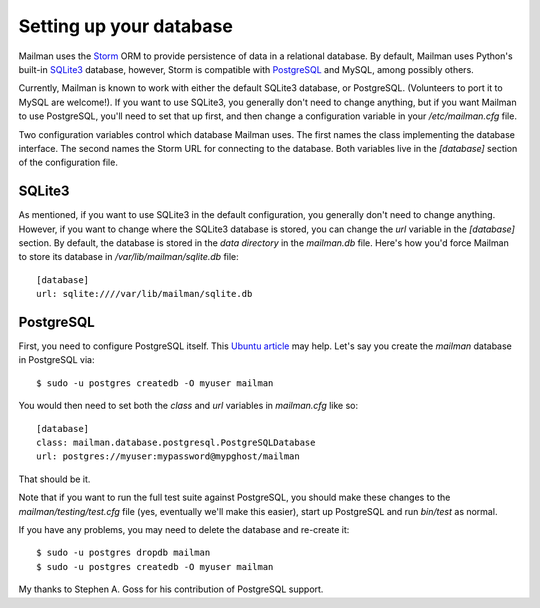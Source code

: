 ========================
Setting up your database
========================

Mailman uses the Storm_ ORM to provide persistence of data in a relational
database.  By default, Mailman uses Python's built-in SQLite3_ database,
however, Storm is compatible with PostgreSQL_ and MySQL, among possibly
others.

Currently, Mailman is known to work with either the default SQLite3 database,
or PostgreSQL.  (Volunteers to port it to MySQL are welcome!).  If you want to
use SQLite3, you generally don't need to change anything, but if you want
Mailman to use PostgreSQL, you'll need to set that up first, and then change a
configuration variable in your `/etc/mailman.cfg` file.

Two configuration variables control which database Mailman uses.  The first
names the class implementing the database interface.  The second names the
Storm URL for connecting to the database.  Both variables live in the
`[database]` section of the configuration file.


SQLite3
=======

As mentioned, if you want to use SQLite3 in the default configuration, you
generally don't need to change anything.  However, if you want to change where
the SQLite3 database is stored, you can change the `url` variable in the
`[database]` section.  By default, the database is stored in the *data
directory* in the `mailman.db` file.  Here's how you'd force Mailman to store
its database in `/var/lib/mailman/sqlite.db` file::

    [database]
    url: sqlite:////var/lib/mailman/sqlite.db


PostgreSQL
==========

First, you need to configure PostgreSQL itself.  This `Ubuntu article`_ may
help.  Let's say you create the `mailman` database in PostgreSQL via::

    $ sudo -u postgres createdb -O myuser mailman

You would then need to set both the `class` and `url` variables in
`mailman.cfg` like so::

    [database]
    class: mailman.database.postgresql.PostgreSQLDatabase
    url: postgres://myuser:mypassword@mypghost/mailman

That should be it.

Note that if you want to run the full test suite against PostgreSQL, you
should make these changes to the `mailman/testing/test.cfg` file (yes,
eventually we'll make this easier), start up PostgreSQL and run `bin/test` as
normal.

If you have any problems, you may need to delete the database and re-create
it::

    $ sudo -u postgres dropdb mailman
    $ sudo -u postgres createdb -O myuser mailman

My thanks to Stephen A. Goss for his contribution of PostgreSQL support.


.. _Storm: http://storm.canonical.com
.. _SQLite3: http://docs.python.org/library/sqlite3.html
.. _PostgreSQL: http://www.postgresql.org/
.. _MySQL: http://dev.mysql.com/
.. _`Ubuntu article`: https://help.ubuntu.com/community/PostgreSQL
